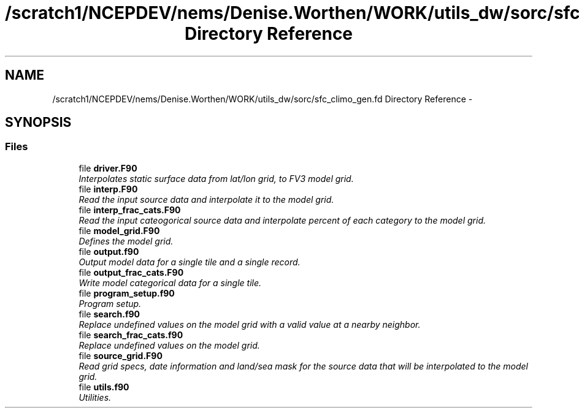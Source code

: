 .TH "/scratch1/NCEPDEV/nems/Denise.Worthen/WORK/utils_dw/sorc/sfc_climo_gen.fd Directory Reference" 3 "Mon Mar 18 2024" "Version 1.13.0" "sfc_climo_gen" \" -*- nroff -*-
.ad l
.nh
.SH NAME
/scratch1/NCEPDEV/nems/Denise.Worthen/WORK/utils_dw/sorc/sfc_climo_gen.fd Directory Reference \- 
.SH SYNOPSIS
.br
.PP
.SS "Files"

.in +1c
.ti -1c
.RI "file \fBdriver\&.F90\fP"
.br
.RI "\fIInterpolates static surface data from lat/lon grid, to FV3 model grid\&. \fP"
.ti -1c
.RI "file \fBinterp\&.F90\fP"
.br
.RI "\fIRead the input source data and interpolate it to the model grid\&. \fP"
.ti -1c
.RI "file \fBinterp_frac_cats\&.F90\fP"
.br
.RI "\fIRead the input cateogorical source data and interpolate percent of each category to the model grid\&. \fP"
.ti -1c
.RI "file \fBmodel_grid\&.F90\fP"
.br
.RI "\fIDefines the model grid\&. \fP"
.ti -1c
.RI "file \fBoutput\&.f90\fP"
.br
.RI "\fIOutput model data for a single tile and a single record\&. \fP"
.ti -1c
.RI "file \fBoutput_frac_cats\&.F90\fP"
.br
.RI "\fIWrite model categorical data for a single tile\&. \fP"
.ti -1c
.RI "file \fBprogram_setup\&.f90\fP"
.br
.RI "\fIProgram setup\&. \fP"
.ti -1c
.RI "file \fBsearch\&.f90\fP"
.br
.RI "\fIReplace undefined values on the model grid with a valid value at a nearby neighbor\&. \fP"
.ti -1c
.RI "file \fBsearch_frac_cats\&.f90\fP"
.br
.RI "\fIReplace undefined values on the model grid\&. \fP"
.ti -1c
.RI "file \fBsource_grid\&.F90\fP"
.br
.RI "\fIRead grid specs, date information and land/sea mask for the source data that will be interpolated to the model grid\&. \fP"
.ti -1c
.RI "file \fButils\&.f90\fP"
.br
.RI "\fIUtilities\&. \fP"
.in -1c
